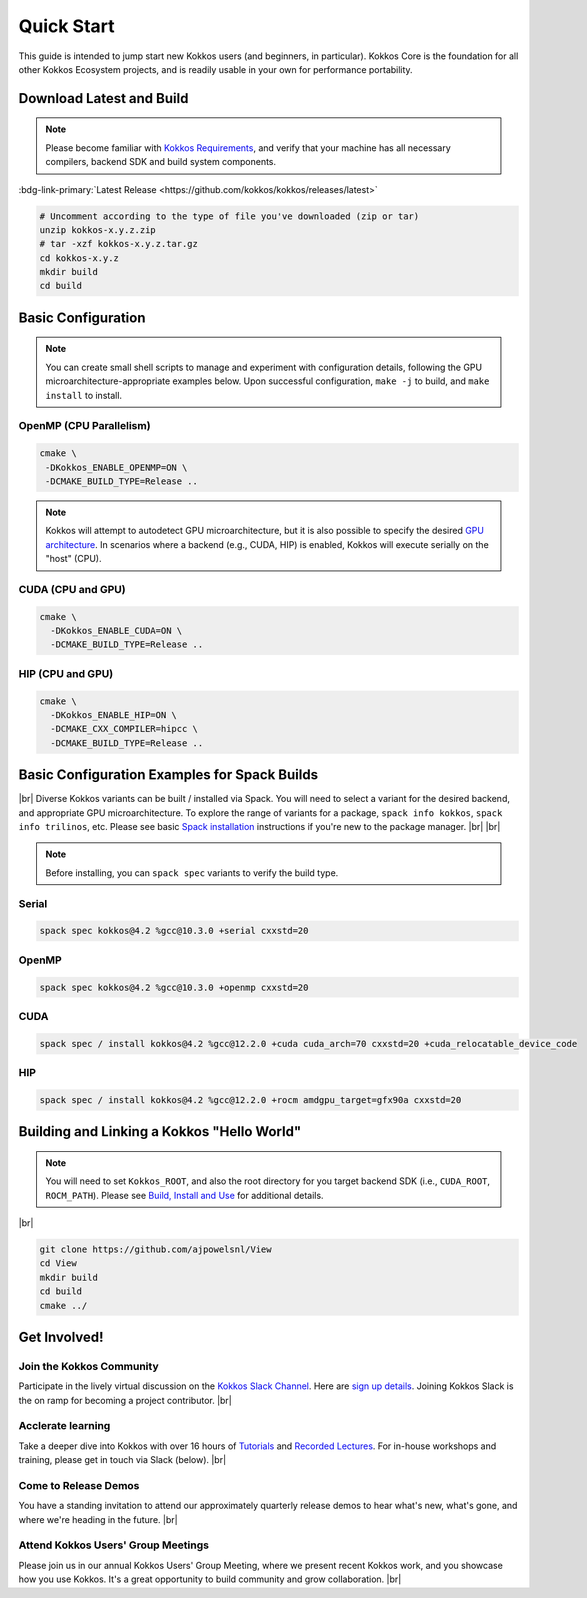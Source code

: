 Quick Start
============

This guide is intended to jump start new Kokkos users (and beginners, in particular).  Kokkos Core is the foundation for all other Kokkos Ecosystem projects, and is readily usable in your own for performance portability.


Download Latest and Build 
-----------------------------

.. note::

  Please become familiar with `Kokkos Requirements <https://kokkos.org/kokkos-core-wiki/requirements.html>`_, and verify that your machine has all necessary compilers, backend SDK and build system components.


..
 Nota bene:  the link for "Latest" should be stable from one release to the next, but check periodically to be sure 
..

:bdg-link-primary:`Latest Release <https://github.com/kokkos/kokkos/releases/latest>`

.. code-block:: sh
  
  # Uncomment according to the type of file you've downloaded (zip or tar)
  unzip kokkos-x.y.z.zip 
  # tar -xzf kokkos-x.y.z.tar.gz
  cd kokkos-x.y.z
  mkdir build
  cd build


Basic Configuration
-------------------

.. note::

  You can create small shell scripts to manage and experiment with configuration details, following the GPU microarchitecture-appropriate examples below.  Upon successful configuration, ``make -j`` to build, and ``make install`` to install.



OpenMP (CPU Parallelism)
~~~~~~~~~~~~~~~~~~~~~~~~

.. code-block:: sh

  cmake \
   -DKokkos_ENABLE_OPENMP=ON \
   -DCMAKE_BUILD_TYPE=Release ..


.. note::

  Kokkos will attempt to autodetect GPU microarchitecture, but it is also possible to specify the desired `GPU architecture <https://kokkos.org/kokkos-core-wiki/keywords.html#gpu-architectures>`_.  In scenarios where a backend (e.g., CUDA, HIP) is enabled, Kokkos will execute serially on the "host" (CPU).  

CUDA (CPU and GPU)
~~~~~~~~~~~~~~~~~~

.. code-block:: sh

  cmake \
    -DKokkos_ENABLE_CUDA=ON \
    -DCMAKE_BUILD_TYPE=Release ..


HIP (CPU and GPU)
~~~~~~~~~~~~~~~~~

.. code-block:: sh

  cmake \
    -DKokkos_ENABLE_HIP=ON \
    -DCMAKE_CXX_COMPILER=hipcc \
    -DCMAKE_BUILD_TYPE=Release ..


Basic Configuration Examples for Spack Builds
----------------------------------------------

|br|
Diverse Kokkos variants can be built / installed via Spack.  You will need to select a variant for the desired backend, and appropriate GPU microarchitecture.  To explore the range of variants for a package, ``spack info kokkos``, ``spack info trilinos``, etc.  Please see basic `Spack installation  <https://spack.readthedocs.io/en/latest/getting_started.html>`_ instructions if you're new to the package manager.
|br|
|br|


.. note::

  Before installing, you can ``spack spec``  variants to verify the build type.

Serial
~~~~~~~

.. code-block:: sh

  spack spec kokkos@4.2 %gcc@10.3.0 +serial cxxstd=20

OpenMP
~~~~~~

.. code-block:: sh

  spack spec kokkos@4.2 %gcc@10.3.0 +openmp cxxstd=20


CUDA
~~~~

.. code-block:: sh
  
  spack spec / install kokkos@4.2 %gcc@12.2.0 +cuda cuda_arch=70 cxxstd=20 +cuda_relocatable_device_code


HIP
~~~

.. code-block:: sh

  spack spec / install kokkos@4.2 %gcc@12.2.0 +rocm amdgpu_target=gfx90a cxxstd=20


Building and Linking a Kokkos "Hello World"
-------------------------------------------

.. note::

  You will need to set ``Kokkos_ROOT``, and also the root directory for you target backend SDK (i.e., ``CUDA_ROOT``, ``ROCM_PATH``).  Please see `Build, Install and Use <https://kokkos.org/kokkos-core-wiki/building.html>`_ for additional details.

|br|

.. code-block:: sh

  git clone https://github.com/ajpowelsnl/View
  cd View
  mkdir build
  cd build
  cmake ../


Get Involved!
-------------

Join the Kokkos Community
~~~~~~~~~~~~~~~~~~~~~~~~~~~~

Participate in the lively virtual discussion on the `Kokkos Slack Channel <https://kokkosteam.slack.com>`_.  Here are `sign up details <https://kokkos.org/kokkos-core-wiki/faq.html#faq>`_.  Joining Kokkos Slack is the on ramp for becoming a project contributor.
|br|

Acclerate learning
~~~~~~~~~~~~~~~~~~~~

Take a deeper dive into Kokkos with over 16 hours of `Tutorials <https://github.com/kokkos/kokkos-tutorials>`_ and `Recorded Lectures <https://github.com/kokkos/kokkos-tutorials/wiki/Kokkos-Lecture-Series>`_.  For in-house workshops and training, please get in touch via Slack (below).
|br|

Come to Release Demos
~~~~~~~~~~~~~~~~~~~~~~~

You have a standing invitation to attend our approximately quarterly release demos to hear what's new, what's gone, and where we're heading in the future.
|br|

Attend Kokkos Users' Group Meetings
~~~~~~~~~~~~~~~~~~~~~~~~~~~~~~~~~~~~~~

Please join us in our annual Kokkos Users' Group Meeting, where we present recent Kokkos work, and you showcase how you use Kokkos.  It's a great opportunity to build community and grow collaboration.
|br|


..
  *TODO*
     - Integrate (merged) Quick Start with Cédric's PR:  https://github.com/kokkos/kokkos/pull/6796
     - Ongoing reconciling with the Julien B. / KUG23- initiated discussion:  https://github.com/kokkos/internal-documents/pull/19
     - Add `git submodule` "how to" for Kokkos
     - Add Quick Start to main Kokkos page, such that it is the first thing you encounter on the landing page (kokkos.org)
     - In V2, put the recipes for the different backends on different pages
     - Julien B. suggested using github templates for the View "Hello World" example
     - Nic M.:  CUDA as a CMake language example (using View): cmake -S . -B build -DKokkos_ENABLE_CUDA=ON CMAKE_CUDA_COMPILER=nvcc Kokkos_ENABLE_COMPILE_AS_CMAKE_LANGUAGE=ON [-DCMAKE_BUILD_TYPE=Release]


..

.. |br| raw:: html

      <br>

